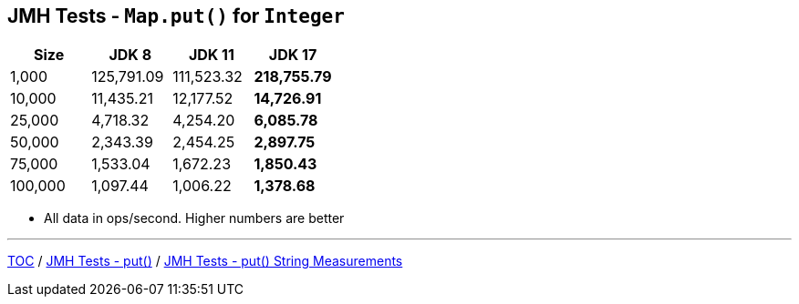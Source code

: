 == JMH Tests - `Map.put()` for `Integer`

[%header,cols=">1,>1,>1,>1"]
|===
|Size|JDK 8|JDK 11|JDK 17
|1,000 |125,791.09|111,523.32|*218,755.79*
|10,000|11,435.21|12,177.52|*14,726.91*
|25,000|4,718.32|4,254.20|*6,085.78*
|50,000|2,343.39|2,454.25|*2,897.75*
|75,000|1,533.04|1,672.23|*1,850.43*
|100,000|1,097.44|1,006.22|*1,378.68*
|===

* All data in ops/second.
Higher numbers are better

---

link:./00_toc.adoc[TOC] /
link:./04_jmh_tests_code_put.adoc[JMH Tests - put()] /
link:./06_jmh_tests_map_put_string_measurements.adoc[JMH Tests - put() String Measurements]
